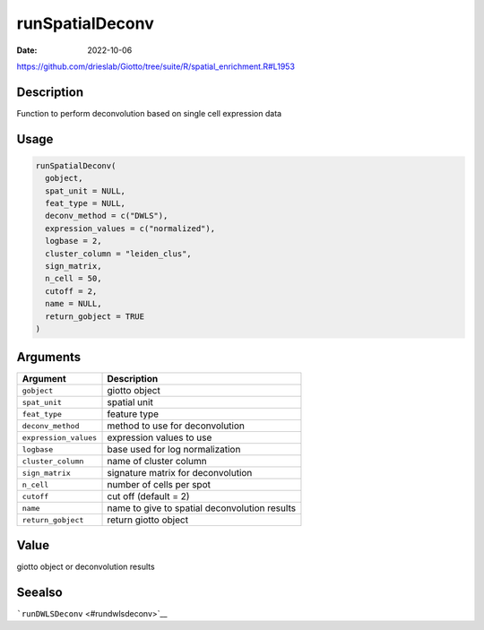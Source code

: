 ================
runSpatialDeconv
================

:Date: 2022-10-06

https://github.com/drieslab/Giotto/tree/suite/R/spatial_enrichment.R#L1953

Description
===========

Function to perform deconvolution based on single cell expression data

Usage
=====

.. code:: r

   runSpatialDeconv(
     gobject,
     spat_unit = NULL,
     feat_type = NULL,
     deconv_method = c("DWLS"),
     expression_values = c("normalized"),
     logbase = 2,
     cluster_column = "leiden_clus",
     sign_matrix,
     n_cell = 50,
     cutoff = 2,
     name = NULL,
     return_gobject = TRUE
   )

Arguments
=========

===================== =============================================
Argument              Description
===================== =============================================
``gobject``           giotto object
``spat_unit``         spatial unit
``feat_type``         feature type
``deconv_method``     method to use for deconvolution
``expression_values`` expression values to use
``logbase``           base used for log normalization
``cluster_column``    name of cluster column
``sign_matrix``       signature matrix for deconvolution
``n_cell``            number of cells per spot
``cutoff``            cut off (default = 2)
``name``              name to give to spatial deconvolution results
``return_gobject``    return giotto object
===================== =============================================

Value
=====

giotto object or deconvolution results

Seealso
=======

```runDWLSDeconv`` <#rundwlsdeconv>`__
